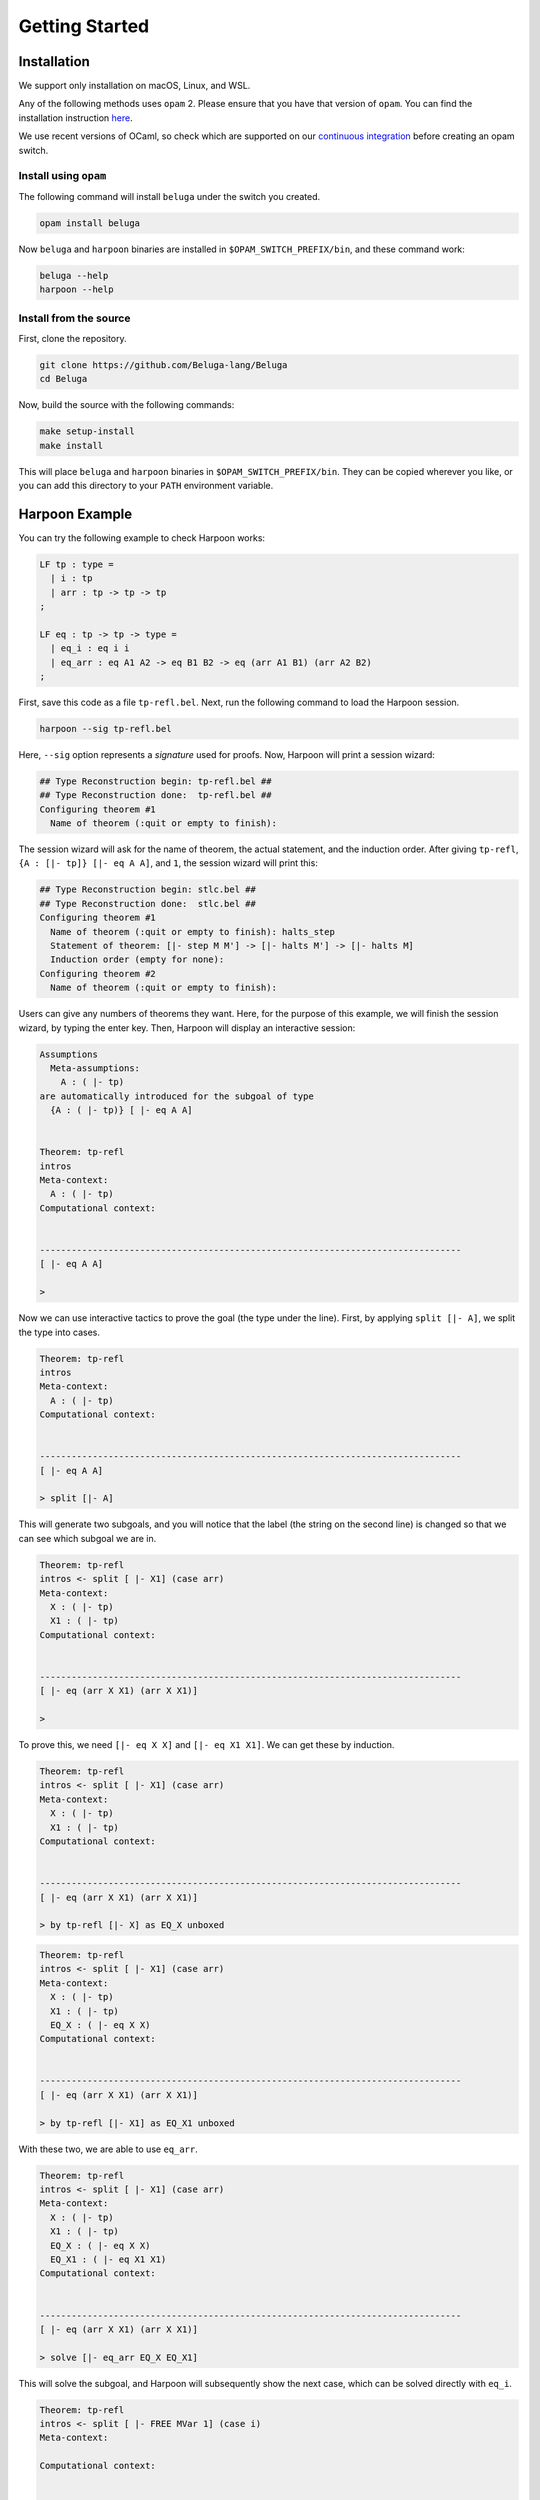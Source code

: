 Getting Started
===============

Installation
------------

We support only installation on macOS, Linux, and WSL.

Any of the following methods uses ``opam`` 2. Please ensure
that you have that version of ``opam``. You can find the installation
instruction `here <https://opam.ocaml.org/doc/Install.html>`_.

We use recent versions of OCaml, so check which are supported on our
`continuous integration <https://github.com/Beluga-lang/Beluga/actions>`_
before creating an opam switch.

Install using ``opam``
^^^^^^^^^^^^^^^^^^^^^^

The following command will install ``beluga`` under the switch you created.

.. code-block:: Text

    opam install beluga

Now ``beluga`` and ``harpoon`` binaries are installed in ``$OPAM_SWITCH_PREFIX/bin``,
and these command work:

.. code-block:: Text

    beluga --help
    harpoon --help

Install from the source
^^^^^^^^^^^^^^^^^^^^^^^

First, clone the repository.

.. code-block:: Text

    git clone https://github.com/Beluga-lang/Beluga
    cd Beluga

Now, build the source with the following commands:

.. code-block:: Text

    make setup-install
    make install

This will place ``beluga`` and ``harpoon`` binaries in ``$OPAM_SWITCH_PREFIX/bin``.
They can be copied wherever you like, or you can add this directory to your ``PATH`` environment variable.

Harpoon Example
---------------

You can try the following example to check Harpoon works:

.. code-block:: Beluga

    LF tp : type =
      | i : tp
      | arr : tp -> tp -> tp
    ;

    LF eq : tp -> tp -> type =
      | eq_i : eq i i
      | eq_arr : eq A1 A2 -> eq B1 B2 -> eq (arr A1 B1) (arr A2 B2)
    ;

First, save this code as a file ``tp-refl.bel``. Next, run the following command to load the Harpoon session.

.. code-block:: Text

    harpoon --sig tp-refl.bel

Here, ``--sig`` option represents a *signature* used for proofs. Now, Harpoon will print a session wizard:

.. code-block:: Text

    ## Type Reconstruction begin: tp-refl.bel ##
    ## Type Reconstruction done:  tp-refl.bel ##
    Configuring theorem #1
      Name of theorem (:quit or empty to finish):

The session wizard will ask for the name of theorem, the actual statement, and the induction order. After giving ``tp-refl``, ``{A : [|- tp]} [|- eq A A]``, and ``1``, the session wizard will print this:

.. code-block:: Text

    ## Type Reconstruction begin: stlc.bel ##
    ## Type Reconstruction done:  stlc.bel ##
    Configuring theorem #1
      Name of theorem (:quit or empty to finish): halts_step
      Statement of theorem: [|- step M M'] -> [|- halts M'] -> [|- halts M]
      Induction order (empty for none):
    Configuring theorem #2
      Name of theorem (:quit or empty to finish):

Users can give any numbers of theorems they want. Here, for the purpose of this example, we will finish the session wizard, by typing the enter key. Then, Harpoon will display an interactive session:

.. code-block:: Text

    Assumptions
      Meta-assumptions:
        A : ( |- tp)
    are automatically introduced for the subgoal of type
      {A : ( |- tp)} [ |- eq A A]


    Theorem: tp-refl
    intros
    Meta-context:
      A : ( |- tp)
    Computational context:


    --------------------------------------------------------------------------------
    [ |- eq A A]

    >

Now we can use interactive tactics to prove the goal (the type under the line). First, by applying ``split [|- A]``, we split the type into cases.

.. code-block:: Text

    Theorem: tp-refl
    intros
    Meta-context:
      A : ( |- tp)
    Computational context:


    --------------------------------------------------------------------------------
    [ |- eq A A]

    > split [|- A]

This will generate two subgoals, and you will notice that the label (the string on the second line) is changed so that we can see which subgoal we are in.

.. code-block:: Text

    Theorem: tp-refl
    intros <- split [ |- X1] (case arr)
    Meta-context:
      X : ( |- tp)
      X1 : ( |- tp)
    Computational context:


    --------------------------------------------------------------------------------
    [ |- eq (arr X X1) (arr X X1)]

    >

To prove this, we need ``[|- eq X X]`` and ``[|- eq X1 X1]``. We can get these by induction.

.. code-block:: Text

    Theorem: tp-refl
    intros <- split [ |- X1] (case arr)
    Meta-context:
      X : ( |- tp)
      X1 : ( |- tp)
    Computational context:


    --------------------------------------------------------------------------------
    [ |- eq (arr X X1) (arr X X1)]

    > by tp-refl [|- X] as EQ_X unboxed

.. code-block:: Text

    Theorem: tp-refl
    intros <- split [ |- X1] (case arr)
    Meta-context:
      X : ( |- tp)
      X1 : ( |- tp)
      EQ_X : ( |- eq X X)
    Computational context:


    --------------------------------------------------------------------------------
    [ |- eq (arr X X1) (arr X X1)]

    > by tp-refl [|- X1] as EQ_X1 unboxed

With these two, we are able to use ``eq_arr``.

.. code-block:: Text

    Theorem: tp-refl
    intros <- split [ |- X1] (case arr)
    Meta-context:
      X : ( |- tp)
      X1 : ( |- tp)
      EQ_X : ( |- eq X X)
      EQ_X1 : ( |- eq X1 X1)
    Computational context:


    --------------------------------------------------------------------------------
    [ |- eq (arr X X1) (arr X X1)]

    > solve [|- eq_arr EQ_X EQ_X1]

This will solve the subgoal, and Harpoon will subsequently show the next case, which can be solved directly with ``eq_i``.

.. code-block:: Text

    Theorem: tp-refl
    intros <- split [ |- FREE MVar 1] (case i)
    Meta-context:

    Computational context:


    --------------------------------------------------------------------------------
    [ |- eq i i]

    > solve [|- eq_i]

After solving all subgoals, Harpoon will print the proof script as well as its translation as a Beluga program, and save the proof script (You can check it by ``cat tp-refl.bel``) and type-check the signature file again.

.. code-block:: Text

    Subproof complete! (No subgoals left.)
    Full proof script:
      intros
      { A : ( |- tp)
      |
      ; split [ |- A] as
        case arr:
        { X : ( |- tp), X1 : ( |- tp)
        |
        ; by tp-refl [ |- X] as EQ_Y unboxed;
          by tp-refl [ |- X1] as EQ_X unboxed;
          solve [ |- eq_arr EQ_Y EQ_X]
        }
        case i:
        {
        |
        ; solve [ |- eq_i]
        }
      }
    Translation generated program:
      mlam A =>
      case [ |- A] of
      | [ |- arr X X1] =>
        let [ |- EQ_Y] = tp-refl [ |- X] in
        let [ |- EQ_X] = tp-refl [ |- X1] in [ |- eq_arr EQ_Y EQ_X]
      | [ |- i] =>
        [ |- eq_i]

    No theorems left. Checking translated proofs.
    - Translated proofs successfully checked.
    Proof complete! (No theorems left.)
    ## Type Reconstruction begin: t/harpoon/tp-refl.bel ##
    ## Type Reconstruction done:  t/harpoon/tp-refl.bel ##

Once the proof is completed, Harpoon will restart the session wizard, and we can choose whether to prove more theorems or ``:quit``.

.. code-block:: Text

    Configuring theorem #1
      Name of theorem (:quit or empty to finish): :quit
    Harpoon terminated.

That's it! If you want to know more details including how to write the signature file and what kinds of tactics do we provide, please read the :ref:`common elements <common>` and :ref:`interactive proving with harpoon <harpoon>` section of this page. For additional examples, you can check out `the test directory <https://github.com/Beluga-lang/Beluga/tree/master/t>`_ in `our github repository <https://github.com/Beluga-lang/Beluga>`_.
